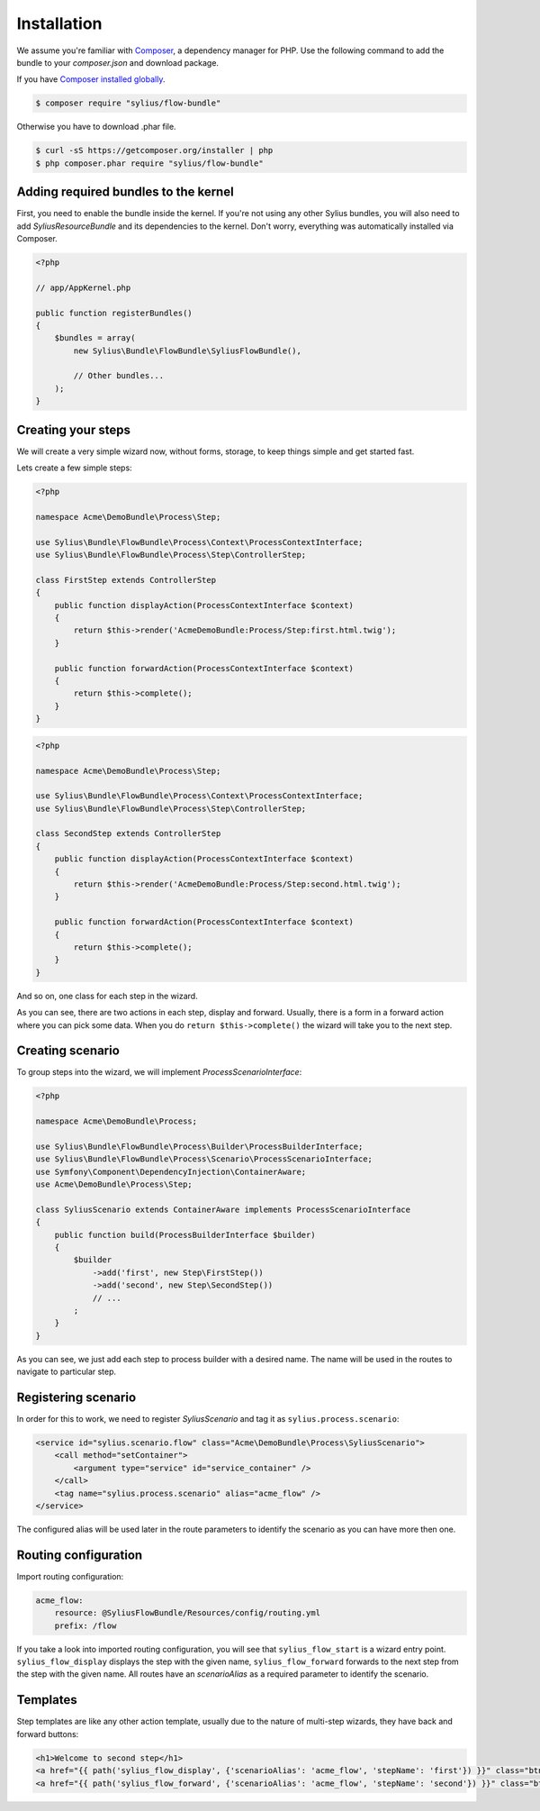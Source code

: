 Installation
============

We assume you're familiar with `Composer <http://packagist.org>`_, a dependency manager for PHP.
Use the following command to add the bundle to your `composer.json` and download package.

If you have `Composer installed globally <http://getcomposer.org/doc/00-intro.md#globally>`_.

.. code-block:: bash

    $ composer require "sylius/flow-bundle"

Otherwise you have to download .phar file.

.. code-block:: bash

    $ curl -sS https://getcomposer.org/installer | php
    $ php composer.phar require "sylius/flow-bundle"

Adding required bundles to the kernel
-------------------------------------

First, you need to enable the bundle inside the kernel.
If you're not using any other Sylius bundles, you will also need to add `SyliusResourceBundle` and its dependencies to the kernel.
Don't worry, everything was automatically installed via Composer.

.. code-block:: php

    <?php

    // app/AppKernel.php

    public function registerBundles()
    {
        $bundles = array(
            new Sylius\Bundle\FlowBundle\SyliusFlowBundle(),

            // Other bundles...
        );
    }

Creating your steps
-------------------

We will create a very simple wizard now, without forms, storage, to keep things simple and get started fast.

Lets create a few simple steps:

.. code-block:: php

    <?php

    namespace Acme\DemoBundle\Process\Step;

    use Sylius\Bundle\FlowBundle\Process\Context\ProcessContextInterface;
    use Sylius\Bundle\FlowBundle\Process\Step\ControllerStep;

    class FirstStep extends ControllerStep
    {
        public function displayAction(ProcessContextInterface $context)
        {
            return $this->render('AcmeDemoBundle:Process/Step:first.html.twig');
        }

        public function forwardAction(ProcessContextInterface $context)
        {
            return $this->complete();
        }
    }


.. code-block:: php

    <?php

    namespace Acme\DemoBundle\Process\Step;

    use Sylius\Bundle\FlowBundle\Process\Context\ProcessContextInterface;
    use Sylius\Bundle\FlowBundle\Process\Step\ControllerStep;

    class SecondStep extends ControllerStep
    {
        public function displayAction(ProcessContextInterface $context)
        {
            return $this->render('AcmeDemoBundle:Process/Step:second.html.twig');
        }

        public function forwardAction(ProcessContextInterface $context)
        {
            return $this->complete();
        }
    }

And so on, one class for each step in the wizard.

As you can see, there are two actions in each step, display and forward.
Usually, there is a form in a forward action where you can pick some data.
When you do ``return $this->complete()`` the wizard will take you to the next step.

Creating scenario
-----------------

To group steps into the wizard, we will implement *ProcessScenarioInterface*:

.. code-block:: php

    <?php

    namespace Acme\DemoBundle\Process;

    use Sylius\Bundle\FlowBundle\Process\Builder\ProcessBuilderInterface;
    use Sylius\Bundle\FlowBundle\Process\Scenario\ProcessScenarioInterface;
    use Symfony\Component\DependencyInjection\ContainerAware;
    use Acme\DemoBundle\Process\Step;

    class SyliusScenario extends ContainerAware implements ProcessScenarioInterface
    {
        public function build(ProcessBuilderInterface $builder)
        {
            $builder
                ->add('first', new Step\FirstStep())
                ->add('second', new Step\SecondStep())
                // ...
            ;
        }
    }

As you can see, we just add each step to process builder with a desired name.
The name will be used in the routes to navigate to particular step.

Registering scenario
--------------------

In order for this to work, we need to register `SyliusScenario` and tag it as ``sylius.process.scenario``:

.. code-block:: xml

    <service id="sylius.scenario.flow" class="Acme\DemoBundle\Process\SyliusScenario">
        <call method="setContainer">
            <argument type="service" id="service_container" />
        </call>
        <tag name="sylius.process.scenario" alias="acme_flow" />
    </service>

The configured alias will be used later in the route parameters to identify the scenario as you can have more then one.

Routing configuration
---------------------

Import routing configuration:

.. code-block:: yaml

    acme_flow:
        resource: @SyliusFlowBundle/Resources/config/routing.yml
        prefix: /flow

If you take a look into imported routing configuration, you will see that ``sylius_flow_start`` is a wizard entry point.
``sylius_flow_display`` displays the step with the given name, ``sylius_flow_forward`` forwards to the next step from the step with the given name.
All routes have an `scenarioAlias` as a required parameter to identify the scenario.

Templates
---------

Step templates are like any other action template, usually due to the nature of multi-step wizards, they have back and forward buttons:

.. code-block:: jinja

    <h1>Welcome to second step</h1>
    <a href="{{ path('sylius_flow_display', {'scenarioAlias': 'acme_flow', 'stepName': 'first'}) }}" class="btn btn-success"><i class="icon-backward icon-white"></i> back</a>
    <a href="{{ path('sylius_flow_forward', {'scenarioAlias': 'acme_flow', 'stepName': 'second'}) }}" class="btn btn-success">forward <i class="icon-forward icon-white"></i></a>
